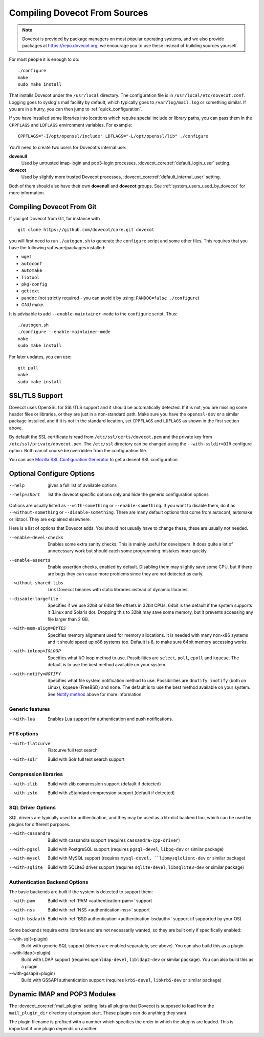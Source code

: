 ==============================
Compiling Dovecot From Sources
==============================

.. todo:: Update this page

.. note::
    Dovecot is provided by package managers on most popular operating systems,
    and we also provide packages at `<https://repo.dovecot.org>`__, we encourage
    you to use these instead of building sources yourself.

For most people it is enough to do:

::

   ./configure
   make
   sudo make install

That installs Dovecot under the ``/usr/local`` directory. The
configuration file is in ``/usr/local/etc/dovecot.conf``. Logging goes
to syslog's mail facility by default, which typically goes to
``/var/log/mail.log`` or something similar. If you are in a hurry, you
can then jump to :ref:`quick_configuration`.

If you have installed some libraries into locations which require
special include or library paths, you can pass them in the ``CPPFLAGS``
and ``LDFLAGS`` environment variables. For example:

::

   CPPFLAGS="-I/opt/openssl/include" LDFLAGS="-L/opt/openssl/lib" ./configure

You'll need to create two users for Dovecot's internal use:

**dovenull**
   Used by untrusted imap-login and pop3-login processes,
   :dovecot_core:ref:`default_login_user` setting.

**dovecot**
   Used by slightly more trusted Dovecot processes,
   :dovecot_core:ref:`default_internal_user` setting.

Both of them should also have their own **dovenull** and **dovecot**
groups. See :ref:`system_users_used_by_dovecot` for more information.

Compiling Dovecot From Git
==========================

If you got Dovecot from Git, for instance with

::

   git clone https://github.com/dovecot/core.git dovecot

you will first need to run ``./autogen.sh`` to generate the
``configure`` script and some other files. This requires that you have
the following software/packages installed:

-  ``wget``

-  ``autoconf``

-  ``automake``

-  ``libtool``

-  ``pkg-config``

-  ``gettext``

-  ``pandoc`` (not strictly required - you can avoid it by using:
   ``PANDOC=false ./configure``)

   .. dovecotremoved:: 3.0.0,2.4.0

-  GNU make.

It is advisable to add ``--enable-maintainer-mode`` to the ``configure``
script. Thus:

::

   ./autogen.sh
   ./configure --enable-maintainer-mode
   make
   sudo make install

For later updates, you can use:

::

   git pull
   make 
   sudo make install

SSL/TLS Support
===============

Dovecot uses OpenSSL for SSL/TLS support and it should be automatically detected.
If it is not, you are missing some header files or libraries, or they
are just in a non-standard path. Make sure you have the ``openssl-dev``
or a similar package installed, and if it is not in the standard
location, set ``CPPFLAGS`` and ``LDFLAGS`` as shown in the first
section above.

By default the SSL certificate is read from
``/etc/ssl/certs/dovecot.pem`` and the private key from
``/etc/ssl/private/dovecot.pem``. The ``/etc/ssl`` directory can be
changed using the ``--with-ssldir=DIR`` configure option. Both can of
course be overridden from the configuration file.

You can use `Mozilla SSL Configuration Generator 
<https://ssl-config.mozilla.org/#server=dovecot&version=2.3.16&config=modern&openssl=1.1.1k&guideline=5.7>`__
to get a decent SSL configuration.

Optional Configure Options
==========================

--help
   gives a full list of available options

--help=short
   list the dovecot specific options only and hide the generic configuration options

Options are usually listed as ``--with-something`` or
``--enable-something``. If you want to disable them, do it as
``--without-something`` or ``--disable-something``. There are many
default options that come from autoconf, automake or libtool. They are
explained elsewhere.

Here is a list of options that Dovecot adds. You should not usually have
to change these, these are usually not needed.

--enable-devel-checks
   Enables some extra sanity checks. This is mainly useful for
   developers. It does quite a lot of unnecessary work but should catch
   some programming mistakes more quickly.

--enable-asserts
   Enable assertion checks, enabled by default. Disabling them may
   slightly save some CPU, but if there are bugs they can cause more
   problems since they are not detected as early.

--without-shared-libs
   Link Dovecot binaries with static libraries instead of dynamic
   libraries.

--disable-largefile
   Specifies if we use 32bit or 64bit file offsets in 32bit CPUs. 64bit
   is the default if the system supports it (Linux and Solaris do).
   Dropping this to 32bit may save some memory, but it prevents
   accessing any file larger than 2 GB.

--with-mem-align=BYTES
   Specifies memory alignment used for memory allocations. It is needed
   with many non-x86 systems and it should speed up x86 systems too.
   Default is 8, to make sure 64bit memory accessing works.

--with-ioloop=IOLOOP
   Specifies what I/O loop method to use. Possibilities are ``select``,
   ``poll``, ``epoll`` and ``kqueue``. The default is to use the best
   method available on your system.

--with-notify=NOTIFY
   Specifies what file system notification method to use. Possibilities
   are ``dnotify``, ``inotify`` (both on Linux), ``kqueue`` (FreeBSD)
   and ``none``. The default is to use the best method available on your
   system. See `Notify method <#notify>`__ above for more information.

Generic features
----------------

--with-lua
  Enables Lua support for authentication and push notifications.

FTS options
-----------

--with-flatcurve
   Flatcurve full text search

   .. dovecotadded:: 3.0.0,2.4.0

--with-solr
   Build with Solr full text search support

Compression libraries
---------------------

--with-zlib
   Build with zlib compression support (default if detected)

--with-zstd
   Build with zStandard compression support (default if detected)


SQL Driver Options
------------------

SQL drivers are typically used for authentication, and they may be
used as a lib-dict backend too, which can be used by plugins for
different purposes.

--with-cassandra
   Build with cassandra support (requires ``cassandra-cpp-driver``)

--with-pgsql
   Build with PostgreSQL support (requires ``pgsql-devel``, ``libpq-dev`` or
   similar package)

--with-mysql
   Build with MySQL support (requires ``mysql-devel, ``libmysqlclient-dev``
   or similar package)

--with-sqlite
   Build with SQLite3 driver support (requires ``sqlite-devel``,
   ``libsqlite3-dev`` or similar package)

Authentication Backend Options
------------------------------

The basic backends are built if the system is detected to support them:

--with-pam
   Build with :ref:`PAM <authentication-pam>` support

--with-nss
   Build with :ref:`NSS <authentication-nss>`
   support

--with-bsdauth
   Build with :ref:`BSD authentication <authentication-bsdauth>`
   support (if supported by your OS)

Some backends require extra libraries and are not necessarily wanted, so
they are built only if specifically enabled:

--with-sql(=plugin)
   Build with generic SQL support (drivers are enabled separately, see above).
   You can also build this as a plugin.

--with-ldap(=plugin)
   Build with LDAP support (requires ``openldap-devel``, ``libldap2-dev`` or
   similar package). You can also build this as a plugin.

--with-gssapi(=plugin)
   Build with GSSAPI authentication support (requires ``krb5-devel``,
   ``libkrb5-dev`` or similar package)

Dynamic IMAP and POP3 Modules
=============================

The :dovecot_core:ref:`mail_plugins` setting lists all plugins that Dovecot is supposed
to load from the ``mail_plugin_dir`` directory at program start. These
plugins can do anything they want.

The plugin filename is prefixed with a number which specifies the order
in which the plugins are loaded. This is important if one plugin depends
on another.

